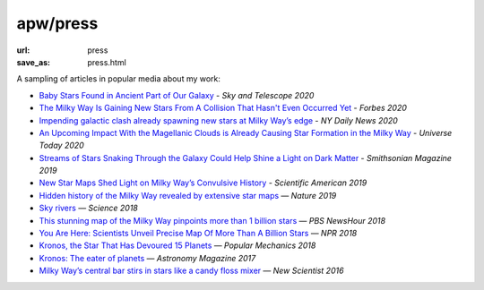 apw/press
#########

:url: press
:save_as: press.html

A sampling of articles in popular media about my work:

* `Baby Stars Found in Ancient Part of Our Galaxy <https://www.skyandtelescope.com/astronomy-news/baby-stars-found-ancient-part-milky-way-galaxy/>`_ - *Sky and Telescope 2020*
* `The Milky Way Is Gaining New Stars From A Collision That Hasn't Even Occurred Yet <https://www.forbes.com/sites/startswithabang/2020/01/09/the-milky-way-is-gaining-new-stars-from-a-collision-that-hasnt-even-occurred-yet/#197424aa1e5b>`_ - *Forbes 2020*
* `Impending galactic clash already spawning new stars at Milky Way’s edge <https://www.nydailynews.com/news/world/ny-new-stars-in-milky-way-20200110-5n3tu26uy5cgzgvl4mylsa6q3i-story.html>`_ - *NY Daily News 2020*
* `An Upcoming Impact With the Magellanic Clouds is Already Causing Star Formation in the Milky Way <https://www.universetoday.com/144556/an-upcoming-impact-with-the-magellanic-clouds-is-already-causing-star-formation-in-the-milky-way/>`_ - *Universe Today 2020*
* `Streams of Stars Snaking Through the Galaxy Could Help Shine a Light on Dark Matter <https://www.smithsonianmag.com/science-nature/streams-stars-snaking-through-galaxy-could-help-shine-light-dark-matter-180971679/>`_ - *Smithsonian Magazine 2019*
* `New Star Maps Shed Light on Milky Way’s Convulsive History <https://www.scientificamerican.com/article/new-star-maps-shed-light-on-milky-ways-convulsive-history/>`_ - *Scientific American 2019*
* `Hidden history of the Milky Way revealed by extensive star maps <https://www.nature.com/articles/d41586-019-00123-y>`_ — *Nature 2019*
* `Sky rivers <http://www.sciencemag.org/news/2018/10/streams-stars-reveal-galaxy-s-violent-history-and-perhaps-its-unseen-dark-matter>`_ — *Science 2018*
* `This stunning map of the Milky Way pinpoints more than 1 billion stars <https://www.pbs.org/newshour/science/these-stunning-maps-of-the-milky-way-pinpoint-more-than-1-billion-stars>`_ — *PBS NewsHour 2018*
* `You Are Here: Scientists Unveil Precise Map Of More Than A Billion Stars <https://www.npr.org/sections/thetwo-way/2018/04/25/605622779/you-are-here-scientists-unveil-precise-map-of-more-than-a-billion-stars>`_ — *NPR 2018*
* `Kronos, the Star That Has Devoured 15 Planets <https://www.popularmechanics.com/space/deep-space/a15949279/kronos-the-star-that-has-devoured-15-planets/>`_ — *Popular Mechanics 2018*
* `Kronos: The eater of planets <http://www.astronomy.com/news/2017/10/kronos>`_ — *Astronomy Magazine 2017*
* `Milky Way’s central bar stirs in stars like a candy floss mixer <https://www.newscientist.com/article/2076118-milky-ways-central-bar-stirs-in-stars-like-a-candy-floss-mixer/>`_ — *New Scientist 2016*
